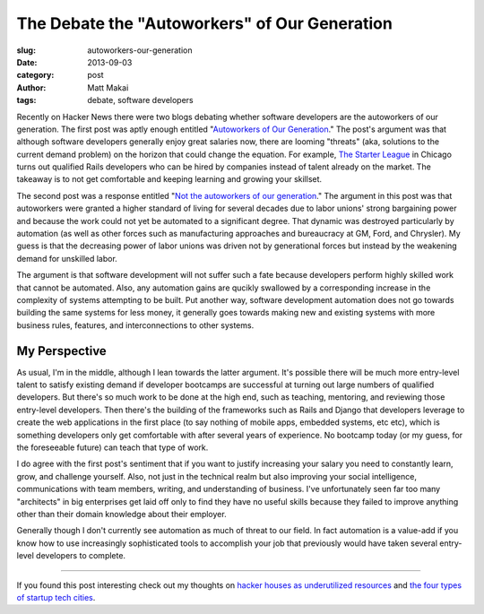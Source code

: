 The Debate the "Autoworkers" of Our Generation
==============================================

:slug: autoworkers-our-generation
:date: 2013-09-03
:category: post
:author: Matt Makai
:tags: debate, software developers

Recently on Hacker News there were two blogs debating whether software
developers are the autoworkers of our generation. The first post was aptly
enough entitled 
"`Autoworkers of Our Generation <http://blog.baugues.com/autoworkers>`_."
The post's argument was that although software developers generally enjoy
great salaries now, there are looming "threats" (aka, solutions to the
current demand problem) on the horizon that could change the equation. For
example, `The Starter League <http://www.starterleague.com/>`_ in Chicago 
turns out qualified Rails developers who can be hired by companies instead 
of talent already on the market. The takeaway is to not get comfortable and 
keeping learning and growing your skillset.

The second post was a response entitled 
"`Not the autoworkers of our generation <http://imsky.co/blog/not-autoworkers/>`_."
The argument in this post was that autoworkers were granted a higher standard 
of living for several decades due to labor unions' strong bargaining power and
because the work could not yet be automated to a significant degree. That
dynamic was destroyed particularly by automation (as well as other forces
such as manufacturing approaches and bureaucracy at GM, Ford, and Chrysler).
My guess is that the decreasing power of labor unions was driven not by
generational forces but instead by the weakening demand for unskilled labor.

The argument is that software development will not suffer such a fate because
developers perform highly skilled work that cannot be automated. Also, any 
automation gains are qucikly swallowed by a corresponding increase in the 
complexity of systems attempting to be built. Put another way, software 
development automation does not go towards building the same systems for 
less money, it generally goes towards making new and existing systems with 
more business rules, features, and interconnections to other systems.

My Perspective
--------------
As usual, I'm in the middle, although I lean towards the latter argument.
It's possible there will be much more entry-level talent to satisfy existing
demand if developer bootcamps are successful at turning out large numbers of
qualified developers. But there's so much work to be done at the high end,
such as teaching, mentoring, and reviewing those entry-level developers.
Then there's the building of the frameworks such as Rails and Django that
developers leverage to create the web applications in the first place (to
say nothing of mobile apps, embedded systems, etc etc), which is something
developers only get comfortable with after several years of experience. No
bootcamp today (or my guess, for the foreseeable future) can teach that type 
of work.

I do agree with the first post's sentiment that if you want to justify 
increasing your salary you need to constantly learn, grow, and challenge
yourself. Also, not just in the technical realm but also improving your
social intelligence, communications with team members, writing, and 
understanding of business. I've unfortunately seen far too many "architects"
in big enterprises get laid off only to find they have no useful skills 
because they failed to improve anything other than their domain knowledge
about their employer.

Generally though I don't currently see automation as much of threat to our
field. In fact automation is a value-add if you know how to use increasingly
sophisticated tools to accomplish your job that previously would have taken
several entry-level developers to complete.

----

If you found this post interesting check out my thoughts on 
`hacker houses as underutilized resources </hacker-houses-underused-resource.html>`_
and
`the four types of startup tech cities </four-types-startup-tech-cities.html>`_.

